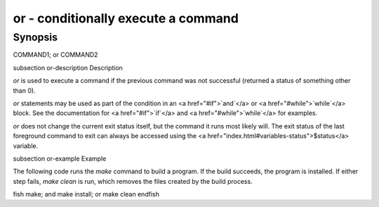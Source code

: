 or - conditionally execute a command
==========================================

Synopsis
--------

COMMAND1; or COMMAND2


\subsection or-description Description

`or` is used to execute a command if the previous command was not successful (returned a status of something other than 0).

`or` statements may be used as part of the condition in an <a href="#if">`and`</a> or <a href="#while">`while`</a> block. See the documentation
for <a href="#if">`if`</a> and <a href="#while">`while`</a> for examples.

`or` does not change the current exit status itself, but the command it runs most likely will. The exit status of the last foreground command to exit can always be accessed using the <a href="index.html#variables-status">$status</a> variable.

\subsection or-example Example

The following code runs the `make` command to build a program. If the build succeeds, the program is installed. If either step fails, `make clean` is run, which removes the files created by the build process.

\fish
make; and make install; or make clean
\endfish

